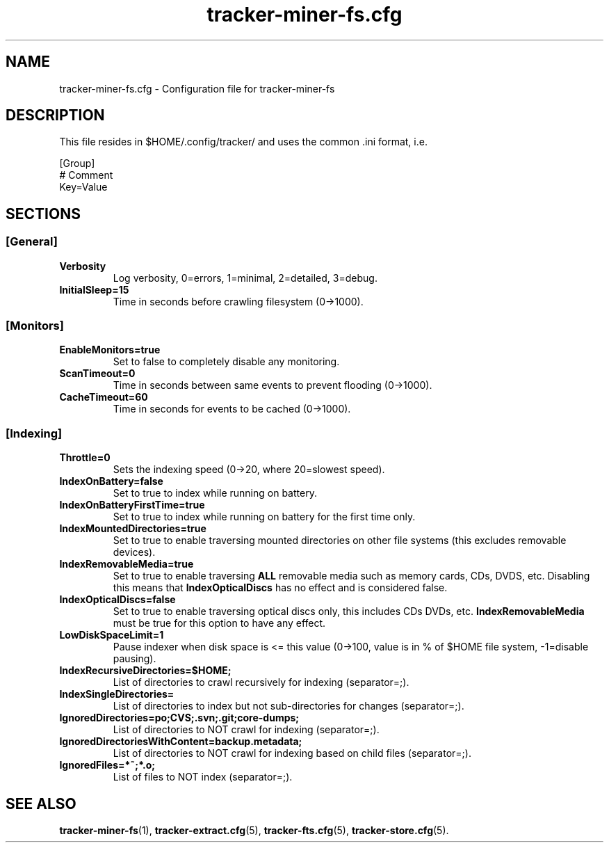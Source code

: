 .TH tracker-miner-fs.cfg 5 "September 2009" GNU "Configuration Files"

.SH NAME
tracker-miner-fs.cfg \- Configuration file for tracker-miner-fs

.SH DESCRIPTION
This file resides in $HOME/.config/tracker/ and uses the common .ini format, i.e.

.PP
  [Group]
  # Comment
  Key=Value

.SH SECTIONS

.SS [General]
.TP
.B Verbosity
Log verbosity, 0=errors, 1=minimal, 2=detailed, 3=debug.

.TP
.B InitialSleep=15
Time in seconds before crawling filesystem (0->1000).

.SS [Monitors]
.TP
.B EnableMonitors=true
Set to false to completely disable any monitoring.

.TP
.B ScanTimeout=0
Time in seconds between same events to prevent flooding (0->1000).

.TP
.B CacheTimeout=60
Time in seconds for events to be cached (0->1000).

.SS [Indexing]
.TP
.B Throttle=0
Sets the indexing speed (0->20, where 20=slowest speed).

.TP
.B IndexOnBattery=false
Set to true to index while running on battery.

.TP
.B IndexOnBatteryFirstTime=true
Set to true to index while running on battery for the first time only.

.TP
.B IndexMountedDirectories=true
Set to true to enable traversing mounted directories on other file
systems (this excludes removable devices).

.TP
.B IndexRemovableMedia=true
Set to true to enable traversing
.B ALL
removable media such as memory cards,
CDs, DVDS, etc. Disabling this means that
.B IndexOpticalDiscs
has no effect and is considered false.
.

.TP
.B IndexOpticalDiscs=false
Set to true to enable traversing optical discs only, this includes CDs
DVDs, etc.
.B IndexRemovableMedia
must be true for this option to have any effect.

.TP
.B LowDiskSpaceLimit=1
Pause indexer when disk space is <= this value (0->100, value is in %
of $HOME file system, -1=disable pausing).

.TP
.B IndexRecursiveDirectories=$HOME;
List of directories to crawl recursively for indexing (separator=;).

.TP
.B IndexSingleDirectories=
List of directories to index but not sub-directories for changes (separator=;).

.TP
.B IgnoredDirectories=po;CVS;.svn;.git;core-dumps;
List of directories to NOT crawl for indexing (separator=;).

.TP
.B IgnoredDirectoriesWithContent=backup.metadata;
List of directories to NOT crawl for indexing based on child files (separator=;).

.TP
.B IgnoredFiles=*~;*.o;
List of files to NOT index (separator=;).

.SH SEE ALSO
.BR tracker-miner-fs (1),
.BR tracker-extract.cfg (5),
.BR tracker-fts.cfg (5),
.BR tracker-store.cfg (5).
